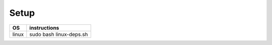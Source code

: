 =====
Setup
=====

+------------------------+---------------------------------------------+
|           OS           |                instructions                 |
+========================+=============================================+
|         linux          |sudo bash linux-deps.sh                      |
+------------------------+---------------------------------------------+
